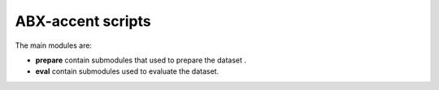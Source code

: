 
ABX-accent scripts
==================

The main modules are:

- **prepare** contain submodules that used to prepare the dataset .

- **eval** contain submodules used to evaluate the dataset.
